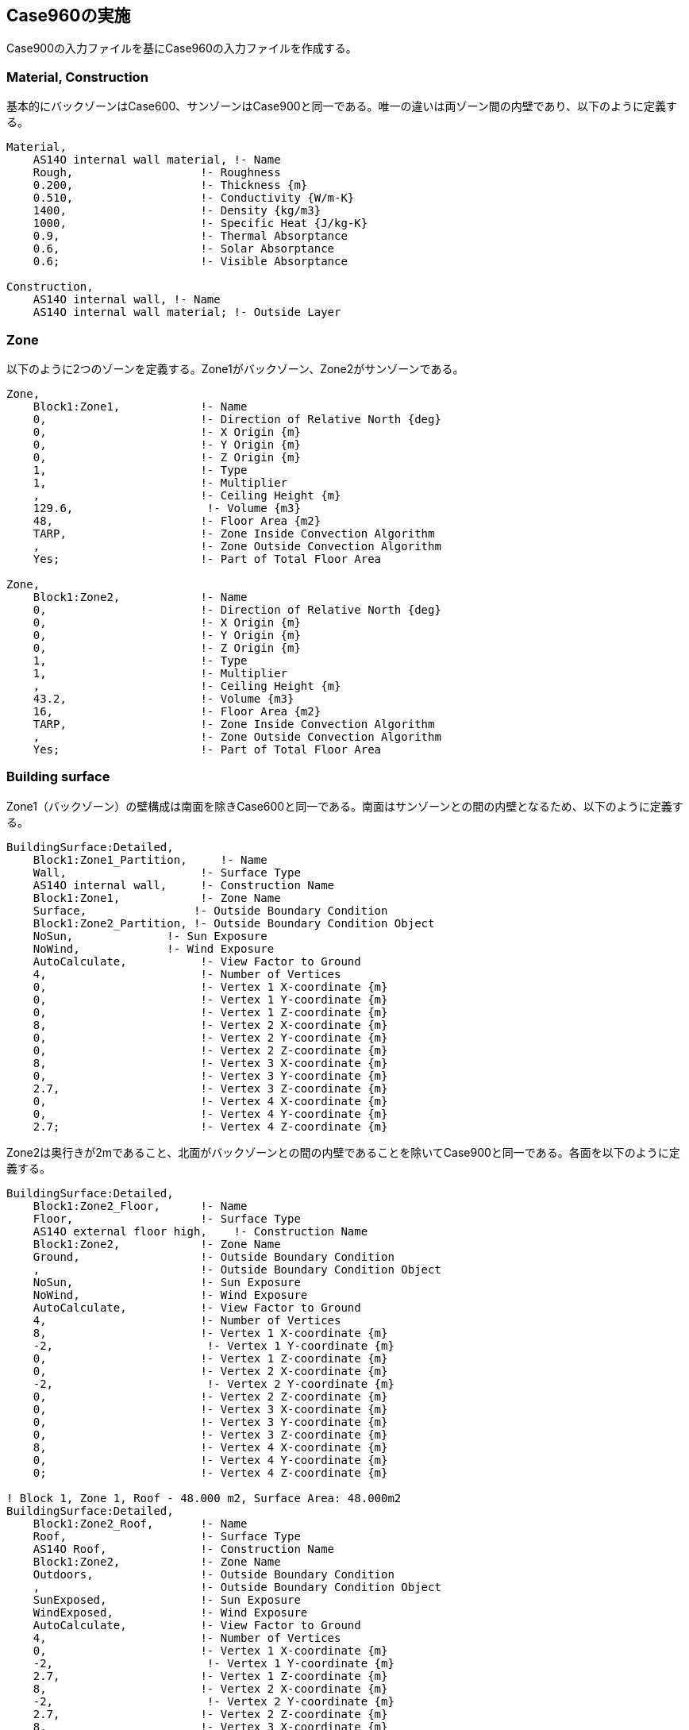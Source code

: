 == Case960の実施

Case900の入力ファイルを基にCase960の入力ファイルを作成する。

=== Material, Construction
基本的にバックゾーンはCase600、サンゾーンはCase900と同一である。唯一の違いは両ゾーン間の内壁であり、以下のように定義する。

```
Material,
    AS14O internal wall material, !- Name
    Rough,                   !- Roughness
    0.200,                   !- Thickness {m}
    0.510,                   !- Conductivity {W/m-K}
    1400,                    !- Density {kg/m3}
    1000,                    !- Specific Heat {J/kg-K}
    0.9,                     !- Thermal Absorptance
    0.6,                     !- Solar Absorptance
    0.6;                     !- Visible Absorptance

Construction,
    AS14O internal wall, !- Name
    AS14O internal wall material; !- Outside Layer
```

=== Zone
以下のように2つのゾーンを定義する。Zone1がバックゾーン、Zone2がサンゾーンである。

```
Zone,
    Block1:Zone1,            !- Name
    0,                       !- Direction of Relative North {deg}
    0,                       !- X Origin {m}
    0,                       !- Y Origin {m}
    0,                       !- Z Origin {m}
    1,                       !- Type
    1,                       !- Multiplier
    ,                        !- Ceiling Height {m}
    129.6,                    !- Volume {m3}
    48,                      !- Floor Area {m2}
    TARP,                    !- Zone Inside Convection Algorithm
    ,                        !- Zone Outside Convection Algorithm
    Yes;                     !- Part of Total Floor Area

Zone,
    Block1:Zone2,            !- Name
    0,                       !- Direction of Relative North {deg}
    0,                       !- X Origin {m}
    0,                       !- Y Origin {m}
    0,                       !- Z Origin {m}
    1,                       !- Type
    1,                       !- Multiplier
    ,                        !- Ceiling Height {m}
    43.2,                    !- Volume {m3}
    16,                      !- Floor Area {m2}
    TARP,                    !- Zone Inside Convection Algorithm
    ,                        !- Zone Outside Convection Algorithm
    Yes;                     !- Part of Total Floor Area
```

=== Building surface
Zone1（バックゾーン）の壁構成は南面を除きCase600と同一である。南面はサンゾーンとの間の内壁となるため、以下のように定義する。

```
BuildingSurface:Detailed,
    Block1:Zone1_Partition,     !- Name
    Wall,                    !- Surface Type
    AS14O internal wall,     !- Construction Name
    Block1:Zone1,            !- Zone Name
    Surface,                !- Outside Boundary Condition
    Block1:Zone2_Partition, !- Outside Boundary Condition Object
    NoSun,              !- Sun Exposure
    NoWind,             !- Wind Exposure
    AutoCalculate,           !- View Factor to Ground
    4,                       !- Number of Vertices
    0,                       !- Vertex 1 X-coordinate {m}
    0,                       !- Vertex 1 Y-coordinate {m}
    0,                       !- Vertex 1 Z-coordinate {m}
    8,                       !- Vertex 2 X-coordinate {m}
    0,                       !- Vertex 2 Y-coordinate {m}
    0,                       !- Vertex 2 Z-coordinate {m}
    8,                       !- Vertex 3 X-coordinate {m}
    0,                       !- Vertex 3 Y-coordinate {m}
    2.7,                     !- Vertex 3 Z-coordinate {m}
    0,                       !- Vertex 4 X-coordinate {m}
    0,                       !- Vertex 4 Y-coordinate {m}
    2.7;                     !- Vertex 4 Z-coordinate {m}
```

Zone2は奥行きが2mであること、北面がバックゾーンとの間の内壁であることを除いてCase900と同一である。各面を以下のように定義する。

```
BuildingSurface:Detailed,
    Block1:Zone2_Floor,      !- Name
    Floor,                   !- Surface Type
    AS14O external floor high,    !- Construction Name
    Block1:Zone2,            !- Zone Name
    Ground,                  !- Outside Boundary Condition
    ,                        !- Outside Boundary Condition Object
    NoSun,                   !- Sun Exposure
    NoWind,                  !- Wind Exposure
    AutoCalculate,           !- View Factor to Ground
    4,                       !- Number of Vertices
    8,                       !- Vertex 1 X-coordinate {m}
    -2,                       !- Vertex 1 Y-coordinate {m}
    0,                       !- Vertex 1 Z-coordinate {m}
    0,                       !- Vertex 2 X-coordinate {m}
    -2,                       !- Vertex 2 Y-coordinate {m}
    0,                       !- Vertex 2 Z-coordinate {m}
    0,                       !- Vertex 3 X-coordinate {m}
    0,                       !- Vertex 3 Y-coordinate {m}
    0,                       !- Vertex 3 Z-coordinate {m}
    8,                       !- Vertex 4 X-coordinate {m}
    0,                       !- Vertex 4 Y-coordinate {m}
    0;                       !- Vertex 4 Z-coordinate {m}

! Block 1, Zone 1, Roof - 48.000 m2, Surface Area: 48.000m2
BuildingSurface:Detailed,
    Block1:Zone2_Roof,       !- Name
    Roof,                    !- Surface Type
    AS14O Roof,              !- Construction Name
    Block1:Zone2,            !- Zone Name
    Outdoors,                !- Outside Boundary Condition
    ,                        !- Outside Boundary Condition Object
    SunExposed,              !- Sun Exposure
    WindExposed,             !- Wind Exposure
    AutoCalculate,           !- View Factor to Ground
    4,                       !- Number of Vertices
    0,                       !- Vertex 1 X-coordinate {m}
    -2,                       !- Vertex 1 Y-coordinate {m}
    2.7,                     !- Vertex 1 Z-coordinate {m}
    8,                       !- Vertex 2 X-coordinate {m}
    -2,                       !- Vertex 2 Y-coordinate {m}
    2.7,                     !- Vertex 2 Z-coordinate {m}
    8,                       !- Vertex 3 X-coordinate {m}
    0,                       !- Vertex 3 Y-coordinate {m}
    2.7,                     !- Vertex 3 Z-coordinate {m}
    0,                       !- Vertex 4 X-coordinate {m}
    0,                       !- Vertex 4 Y-coordinate {m}
    2.7;                     !- Vertex 4 Z-coordinate {m}

BuildingSurface:Detailed,
    Block1:Zone2_Wall_E,     !- Name
    Wall,                    !- Surface Type
    AS14O external wall high,     !- Construction Name
    Block1:Zone2,            !- Zone Name
    Outdoors,                !- Outside Boundary Condition
    ,                        !- Outside Boundary Condition Object
    SunExposed,              !- Sun Exposure
    WindExposed,             !- Wind Exposure
    AutoCalculate,           !- View Factor to Ground
    4,                       !- Number of Vertices
    8,                       !- Vertex 1 X-coordinate {m}
    -2,                       !- Vertex 1 Y-coordinate {m}
    0,                       !- Vertex 1 Z-coordinate {m}
    8,                       !- Vertex 2 X-coordinate {m}
    0,                       !- Vertex 2 Y-coordinate {m}
    0,                       !- Vertex 2 Z-coordinate {m}
    8,                       !- Vertex 3 X-coordinate {m}
    0,                       !- Vertex 3 Y-coordinate {m}
    2.7,                     !- Vertex 3 Z-coordinate {m}
    8,                       !- Vertex 4 X-coordinate {m}
    -2,                       !- Vertex 4 Y-coordinate {m}
    2.7;                     !- Vertex 4 Z-coordinate {m}

BuildingSurface:Detailed,
    Block1:Zone2_Wall_W,     !- Name
    Wall,                    !- Surface Type
    AS14O external wall high,     !- Construction Name
    Block1:Zone2,            !- Zone Name
    Outdoors,                !- Outside Boundary Condition
    ,                        !- Outside Boundary Condition Object
    SunExposed,              !- Sun Exposure
    WindExposed,             !- Wind Exposure
    AutoCalculate,           !- View Factor to Ground
    4,                       !- Number of Vertices
    0,                       !- Vertex 1 X-coordinate {m}
    0,                       !- Vertex 1 Y-coordinate {m}
    0,                       !- Vertex 1 Z-coordinate {m}
    0,                       !- Vertex 2 X-coordinate {m}
    -2,                       !- Vertex 2 Y-coordinate {m}
    0,                       !- Vertex 2 Z-coordinate {m}
    0,                       !- Vertex 3 X-coordinate {m}
    -2,                       !- Vertex 3 Y-coordinate {m}
    2.7,                     !- Vertex 3 Z-coordinate {m}
    0,                       !- Vertex 4 X-coordinate {m}
    0,                       !- Vertex 4 Y-coordinate {m}
    2.7;                     !- Vertex 4 Z-coordinate {m}

BuildingSurface:Detailed,
    Block1:Zone2_Wall_S,     !- Name
    Wall,                    !- Surface Type
    AS14O external wall high,     !- Construction Name
    Block1:Zone2,            !- Zone Name
    Outdoors,                !- Outside Boundary Condition
    ,                        !- Outside Boundary Condition Object
    SunExposed,              !- Sun Exposure
    WindExposed,             !- Wind Exposure
    AutoCalculate,           !- View Factor to Ground
    4,                       !- Number of Vertices
    0,                       !- Vertex 1 X-coordinate {m}
    -2,                       !- Vertex 1 Y-coordinate {m}
    0,                       !- Vertex 1 Z-coordinate {m}
    8,                       !- Vertex 2 X-coordinate {m}
    -2,                       !- Vertex 2 Y-coordinate {m}
    0,                       !- Vertex 2 Z-coordinate {m}
    8,                       !- Vertex 3 X-coordinate {m}
    -2,                       !- Vertex 3 Y-coordinate {m}
    2.7,                     !- Vertex 3 Z-coordinate {m}
    0,                       !- Vertex 4 X-coordinate {m}
    -2,                       !- Vertex 4 Y-coordinate {m}
    2.7;                     !- Vertex 4 Z-coordinate {m}

BuildingSurface:Detailed,
    Block1:Zone2_Partition,     !- Name
    Wall,                    !- Surface Type
    AS14O internal wall,     !- Construction Name
    Block1:Zone2,            !- Zone Name
    Surface,                !- Outside Boundary Condition
    Block1:Zone1_Partition, !- Outside Boundary Condition Object
    NoSun,              !- Sun Exposure
    NoWind,             !- Wind Exposure
    AutoCalculate,           !- View Factor to Ground
    4,                       !- Number of Vertices
    8,                       !- Vertex 1 X-coordinate {m}
    0,                       !- Vertex 1 Y-coordinate {m}
    0,                       !- Vertex 1 Z-coordinate {m}
    0,                       !- Vertex 2 X-coordinate {m}
    0,                       !- Vertex 2 Y-coordinate {m}
    0,                       !- Vertex 2 Z-coordinate {m}
    0,                       !- Vertex 3 X-coordinate {m}
    0,                       !- Vertex 3 Y-coordinate {m}
    2.7,                     !- Vertex 3 Z-coordinate {m}
    8,                       !- Vertex 4 X-coordinate {m}
    0,                       !- Vertex 4 Y-coordinate {m}
    2.7;                     !- Vertex 4 Z-coordinate {m}

!-   ===========  ALL OBJECTS IN CLASS: FENESTRATIONSURFACE:DETAILED ===========

FenestrationSurface:Detailed,
    Block1:Zone2_Wall_S_Win_1,  !- Name
    Window,                  !- Surface Type
    1002,                    !- Construction Name
    Block1:Zone2_Wall_S,     !- Building Surface Name
    ,                        !- Outside Boundary Condition Object
    AutoCalculate,           !- View Factor to Ground
    ,                        !- Frame and Divider Name
    1,                       !- Multiplier
    4,                       !- Number of Vertices
    0.5,                     !- Vertex 1 X-coordinate {m}
    -2,                      !- Vertex 1 Y-coordinate {m}
    0.5,                     !- Vertex 1 Z-coordinate {m}
    3.5,                     !- Vertex 2 X-coordinate {m}
    -2,                      !- Vertex 2 Y-coordinate {m}
    0.5,                     !- Vertex 2 Z-coordinate {m}
    3.5,                     !- Vertex 3 X-coordinate {m}
    -2,                      !- Vertex 3 Y-coordinate {m}
    2.5,                     !- Vertex 3 Z-coordinate {m}
    0.5,                     !- Vertex 4 X-coordinate {m}
    -2,                      !- Vertex 4 Y-coordinate {m}
    2.5;                     !- Vertex 4 Z-coordinate {m}

FenestrationSurface:Detailed,
    Block1:Zone2_Wall_S_Win_2,  !- Name
    Window,                  !- Surface Type
    1002,                    !- Construction Name
    Block1:Zone2_Wall_S,     !- Building Surface Name
    ,                        !- Outside Boundary Condition Object
    AutoCalculate,           !- View Factor to Ground
    ,                        !- Frame and Divider Name
    1,                       !- Multiplier
    4,                       !- Number of Vertices
    4.5,                     !- Vertex 1 X-coordinate {m}
    -2,                      !- Vertex 1 Y-coordinate {m}
    0.5,                     !- Vertex 1 Z-coordinate {m}
    7.5,                     !- Vertex 2 X-coordinate {m}
    -2,                      !- Vertex 2 Y-coordinate {m}
    0.5,                     !- Vertex 2 Z-coordinate {m}
    7.5,                     !- Vertex 3 X-coordinate {m}
    -2,                      !- Vertex 3 Y-coordinate {m}
    2.5,                     !- Vertex 3 Z-coordinate {m}
    4.5,                     !- Vertex 4 X-coordinate {m}
    -2,                      !- Vertex 4 Y-coordinate {m}
    2.5;                     !- Vertex 4 Z-coordinate {m}

```

=== Infiltration
以下のように定義する。いずれも0.5回/hである。

```
ZoneInfiltration:DesignFlowRate,
    Block1:Zone1 Infiltration,  !- Name
    Block1:Zone1,            !- Zone or ZoneList Name
    On 24/7,                 !- Schedule Name
    Flow/Zone,               !- Design Flow Rate Calculation Method
    0.018,                   !- Design Flow Rate {m3/s}
    ,                        !- Flow per Zone Floor Area {m3/s-m2}
    ,                        !- Flow per Exterior Surface Area {m3/s-m2}
    ,                        !- Air Changes per Hour {1/hr}
    1,                       !- Constant Term Coefficient
    0,                       !- Temperature Term Coefficient
    0,                       !- Velocity Term Coefficient
    0;                       !- Velocity Squared Term Coefficient

ZoneInfiltration:DesignFlowRate,
    Block1:Zone2 Infiltration,  !- Name
    Block1:Zone2,            !- Zone or ZoneList Name
    On 24/7,                 !- Schedule Name
    Flow/Zone,               !- Design Flow Rate Calculation Method
    0.006,                   !- Design Flow Rate {m3/s}
    ,                        !- Flow per Zone Floor Area {m3/s-m2}
    ,                        !- Flow per Exterior Surface Area {m3/s-m2}
    ,                        !- Air Changes per Hour {1/hr}
    1,                       !- Constant Term Coefficient
    0,                       !- Temperature Term Coefficient
    0,                       !- Velocity Term Coefficient
    0;                       !- Velocity Squared Term Coefficient
```

=== 計算結果
Figure 1に計算結果を示す。他のツールと比べてほぼ同等の結果が得られている。

.Case960の計算結果
image::figures/Case960_annual_peak_load.png[]


